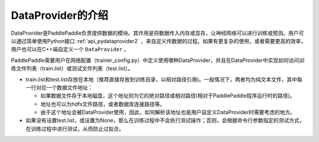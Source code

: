 DataProvider的介绍
==================

DataProvider是PaddlePaddle负责提供数据的模块。其作用是将数据传入内存或显存，让神经网络可以进行训练或预测。用户可以通过简单使用Python接口 :ref:`api_pydataprovider2` ，来自定义传数据的过程。如果有更复杂的使用，或者需要更高的效率，用户也可以在C++端自定义一个 ``DataProvider`` 。

PaddlePaddle需要用户在网络配置（trainer_config.py）中定义使用哪种DataProvider，并且在DataProvider中实现如何访问训练文件列表（train.list）或测试文件列表（test.list）。

- train.list和test.list存放在本地（推荐直接存放到训练目录，以相对路径引用)。一般情况下，两者均为纯文本文件，其中每一行对应一个数据文件地址：
  
  - 如果数据文件存于本地磁盘，这个地址则为它的绝对路径或相对路径(相对于PaddlePaddle程序运行时的路径)。
  - 地址也可以为hdfs文件路径，或者数据库连接路径等。
  - 由于这个地址会被DataProvider使用，因此，如何解析该地址也是用户自定义DataProvider时需要考虑的地方。
- 如果没有设置test.list，或设置为None，那么在训练过程中不会执行测试操作；否则，会根据命令行参数指定的测试方式，在训练过程中进行测试，从而防止过拟合。
